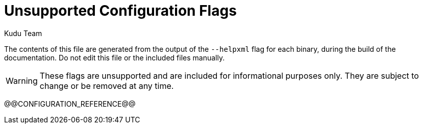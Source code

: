 [[configuration_reference_unsupported]]
= Unsupported Configuration Flags
:author: Kudu Team
:imagesdir: ./images
:icons: font
:toc: left
:toclevels: 2
:doctype: book
:backend: html5
:sectlinks:
:experimental:

The contents of this file are generated from the output of the `--helpxml`
flag for each binary, during the build of the documentation. Do not edit this file
or the included files manually.

WARNING: These flags are unsupported and are included for informational purposes only.
They are subject to change or be removed at any time.

// This gets replaced by the script that builds the docs
@@CONFIGURATION_REFERENCE@@


